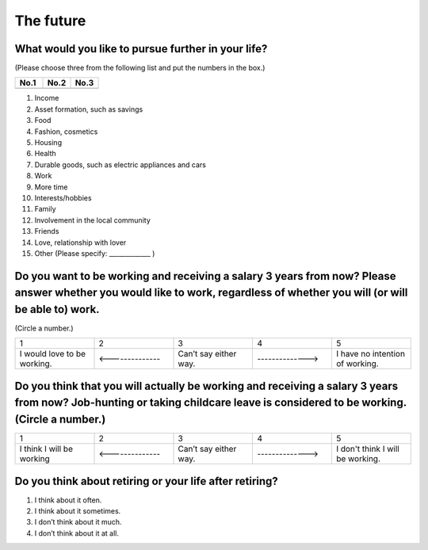================
 The future
================

.. todo:: ↓無配偶用

What would you like to pursue further in your life?
=======================================================

(Please choose three from the following list and put the numbers in the box.)

.. list-table::
   :header-rows: 1
   :widths: 2, 2, 2

   * - No.1
     - No.2
     - No.3
   * -
     -
     -


1. Income
2. Asset formation, such as savings
3. Food
4. Fashion, cosmetics
5. Housing
6. Health
7. Durable goods, such as electric appliances and cars
8. Work
9. More time
10. Interests/hobbies
11. Family
12. Involvement in the local community
13. Friends
14. Love, relationship with lover
15. Other (Please specify: _____________ )


Do you want to be working and receiving a salary 3 years from now? Please answer whether you would like to work, regardless of whether you will (or will be able to) work.
==============================================================================================================================================================================

(Circle a number.)

.. list-table::
   :header-rows: 0
   :widths: 2, 2, 2, 2, 2

   * - \    1
     - \    2
     - \    3
     - \    4
     - \    5
   * - I would love to be working.
     - <--------------
     - Can’t say either way.
     - -------------->
     - I have no intention of working.


Do you think that you will actually be working and receiving a salary 3 years from now? Job-hunting or taking childcare leave is considered to be working. (Circle a number.)
=========================================================================================================================================================================================

.. list-table::
   :header-rows: 0
   :widths: 2, 2, 2, 2, 2

   * - \    1
     - \    2
     - \    3
     - \    4
     - \    5
   * - I think I will be working
     - <--------------
     - Can’t say either way.
     - -------------->
     - I don't think I will be working.



Do you think about retiring or your life after retiring?
====================================================================

1. I think about it often.
2. I think about it sometimes.
3. I don’t think about it much.
4. I don’t think about it at all.

